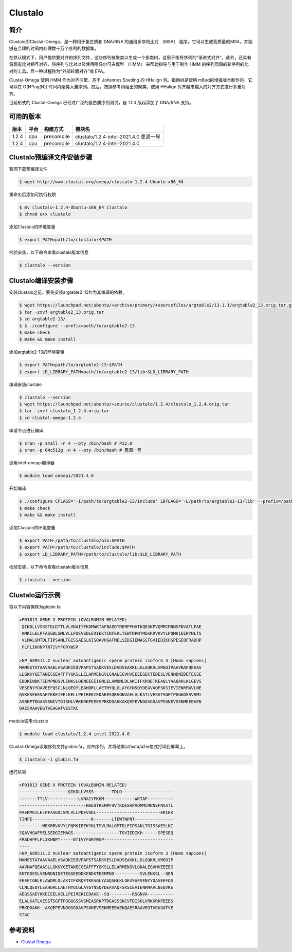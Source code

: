 .. _Clustalo:

Clustalo
========

简介
----
Clustalo即Clustal-Omega，是一种用于蛋白质和 DNA/RNA 的通用多序列比对 （MSA） 程序。它可以生成高质量的MSA，并能够在合理的时间内处理数十万个序列的数据集。

在默认模式下，用户提供要对齐的序列文件，这些序列被聚类以生成一个指南树，这用于指导序列的“渐进式对齐”。此外，还具有将现有比对相互对齐、将序列与比对以及使用隐马尔可夫模型 （HMM） 来帮助指导与用于制作 HMM 的序列同源的新序列的比对的工具。后一种过程称为“外部轮廓对齐”或 EPA。

Clustal-Omega 使用 HMM 作为对齐引擎，基于 Johannes Soeding 的 HHalign 包。指南树是使用 mBed的增强版本制作的，它可以在 O(N*log(N)) 时间内聚类大量序列。然后，按照参考树给出的聚类，使用 HHalign 对齐越来越大的对齐方式进行多重对齐。

目前形式的 Clustal-Omega 已经过广泛的蛋白质序列测试，自 1.1.0 版起添加了 DNA/RNA 支持。

可用的版本
-----------

+--------+---------+----------+-----------------------------------------------------------+
| 版本   | 平台    | 构建方式 | 模块名                                                    |
+========+=========+==========+===========================================================+
| 1.2.4  |  cpu    |precompile| clustalo/1.2.4-intel-2021.4.0 思源一号                    |
+--------+---------+----------+-----------------------------------------------------------+
| 1.2.4  |  cpu    |precompile| clustalo/1.2.4-intel-2021.4.0                             |
+--------+---------+----------+-----------------------------------------------------------+


Clustalo预编译文件安装步骤
----------------------------

官网下载预编译文件

.. code:: bash

   $ wget http://www.clustal.org/omega/clustalo-1.2.4-Ubuntu-x86_64

重命名后添加可执行权限

.. code:: bash

   $ mv clustalo-1.2.4-Ubuntu-x86_64 clustalo
   $ chmod u+x clustalo

添加Clustalo的环境变量

.. code:: bash

   $ export PATH=path/to/clustalo:$PATH

检验安装，以下命令查看clustalo版本信息

.. code:: bash

   $ clustalo --version


Clustalo编译安装步骤
---------------------------

安装clustalo之前，要先安装argtable2-13作为其编译的依赖。

.. code:: bash

   $ wget https://launchpad.net/ubuntu/+archive/primary/+sourcefiles/argtable2/13-1.1/argtable2_13.orig.tar.gz
   $ tar -zxvf argtable2_13.orig.tar
   $ cd argtable2-13/
   $ $ ./configure --prefix=path/to/argtable2-13
   $ make check
   $ make && make install

添加argtable2-13的环境变量

.. code:: bash

   $ export PATH=path/to/argtable2-13:$PATH
   $ export LD_LIBRARY_PATH=path/to/argtable2-13/lib:$LD_LIBRARY_PATH

编译安装clustalo

.. code:: bash

   $ clustalo --version
   $ wget https://launchpad.net/ubuntu/+source/clustalo/1.2.4/clustalo_1.2.4.orig.tar
   $ tar -zxvf clustalo_1.2.4.orig.tar
   $ cd clustal-omega-1.2.4

申请节点进行编译

.. code:: bash

   $ srun -p small -n 4 --pty /bin/bash # Pi2.0
   $ srun -p 64c512g -n 4 --pty /bin/bash # 思源一号

调用intel-oneapi编译器

.. code:: bash

   $ module load oneapi/2021.4.0

开始编译

.. code:: bash

   $ ./configure CFLAGS='-I/path/to/argtable2-13/include' LDFLAGS='-L/path/to/argtable2-13/lib' --prefix=/path/to/clustalo
   $ make check
   $ make && make install

添加Clustalo的环境变量

.. code:: bash

   $ export PATH=/path/to/clustalo/bin:$PATH
   $ export PATH=/path/to/clustalo/include:$PATH
   $ export LD_LIBRARY_PATH=/path/to/clustalo/lib:$LD_LIBRARY_PATH

检验安装，以下命令查看clustalo版本信息

.. code:: bash

   $ clustalo --version

Clustalo运行示例
----------------

将以下内容保存为globin.fa

.. code:: bash

   >P01013 GENE X PROTEIN (OVALBUMIN-RELATED)
    QIKDLLVSSSTDLDTTLVLVNAIYFKGMWKTAFNAEDTREMPFHVTKQESKPVQMMCMNNSFNVATLPAE
    KMKILELPFASGDLSMLVLLPDEVSDLERIEKTINFEKLTEWTNPNTMEKRRVKVYLPQMKIEEKYNLTS
    VLMALGMTDLFIPSANLTGISSAESLKISQAVHGAFMELSEDGIEMAGSTGVIEDIKHSPESEQFRADHP
    FLFLIKHNPTNTIVYFGRYWSP

   >NP_689511.2 nuclear autoantigenic sperm protein isoform 3 [Homo sapiens]
   MAMESTATAAVAAELVSADKIEDVPAPSTSADKVESLDVDSEAKKLLGLGQKHLVMGDIPAAVNAFQEAAS
   LLGKKYGETANECGEAFFFYGKSLLELARMENGVLGNALEGVHVEEEEGEKTEDESLVENNDNIDETEGSE
   EDDKENDKTEEMPNDSVLENKSLQENEEEEIGNLELAWDMLDLAKIIFKRQETKEAQLYAAQAHLKLGEVS
   VESENYYOAVEEFQSCLNLQEQYLEAHDRLLAETHYQLGLAYGYNSQYDEAVAQFSKSIEVIENRMAVLNE
   QVKEAEGSSAEYKKEIEELKELLPEIREKIEDAKESQRSGNVAELALKATLVESSTSGFTPGGGGSSVSMI
   ASRKPTDGASSSNCVTDISHLVRKKRKPEEESPRKDDAKKAKQEPEVNGGSGDAVPSGNEVSENMEEEAEN
   QAESRAAVEGTVEAGATVESTAC

module调用clustalo

.. code:: bash

   $ module load clustalo/1.2.4-intel-2021.4.0

Clustal-Omega读取序列文件globin.fa，对齐序列，并将结果以fasta/a2m格式打印到屏幕上。

.. code:: bash

   $ clustalo -i globin.fa

运行结果

.. code:: bash

   >P01013 GENE X PROTEIN (OVALBUMIN-RELATED)
   -------------------QIKDLLVSSS-------TDLD--------------------
   -------TTLV------------LVNAIYFKGM------------WKTAF----------
   --------------------------NAEDTREMPFHVTKQESKPVQMMCMNNSFNVATL
   PAEKMKILELPFASGDLSMLVLLPDEVSDL-------------------------ERIEK
   TINFE-----------------------K-------LTEWTNPNT---------------
   ---------MEKRRVKVYLPQMKIEEKYNLTSVLMALGMTDLFIPSANLTGISSAESLKI
   SQAVHGAFMELSEDGIEMAGS------------------TGVIEDIKH------SPESEQ
   FRADHPFLFLIKHNPT-----NTIVYFGRYWSP---------------------------
   ----
   >NP_689511.2 nuclear autoantigenic sperm protein isoform 3 [Homo sapiens]
   MAMESTATAAVAAELVSADKIEDVPAPSTSADKVESLDVDSEAKKLLGLGQKHLVMGDIP
   AAVNAFQEAASLLGKKYGETANECGEAFFFYGKSLLELARMENGVLGNALEGVHVEEEEG
   EKTEDESLVENNDNIDETEGSEEDDKENDKTEEMPND----------SVLENKSL--QEN
   EEEEIGNLELAWDMLDLAKIIFKRQETKEAQLYAAQAHLKLGEVSVESENYYOAVEEFQS
   CLNLQEQYLEAHDRLLAETHYQLGLAYGYNSQYDEAVAQFSKSIEVIENRMAVLNEQVKE
   AEGSSAEYKKEIEELKELLPEIREKIEDAKE--SQ---------RSGNVA----------
   ELALKATLVESSTSGFTPGGGGSSVSMIASRKPTDGASSSNCVTDISHLVRKKRKPEEES
   PRKDDAKK--AKQEPEVNGGSGDAVPSGNEVSENMEEEAENQAESRAAVEGTVEAGATVE
   STAC

参考资料
--------

-  `Clustal Omega <http://www.clustal.org/omega/>`__
